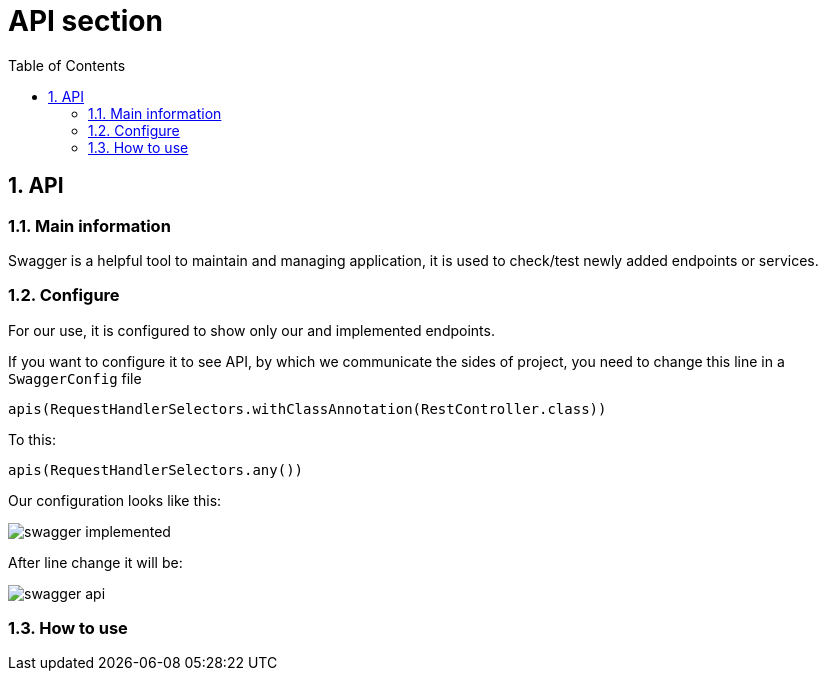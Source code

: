 :toc:
:toclevels: 3

= API section

:sectnums:

== API
=== Main information
Swagger is a helpful tool to maintain and managing application, it is used to check/test newly added endpoints or services.

=== Configure
For our use, it is configured to show only our and implemented endpoints.

If you want to configure it to see API, by which we communicate the sides of project, you need to change this line in a `SwaggerConfig` file

[source]
apis(RequestHandlerSelectors.withClassAnnotation(RestController.class))

To this:

[source]
apis(RequestHandlerSelectors.any())

Our configuration looks like this:

image::../img/swagger_implemented.png[]

After line change it will be:

image::../img/swagger_api.png[]

=== How to use
